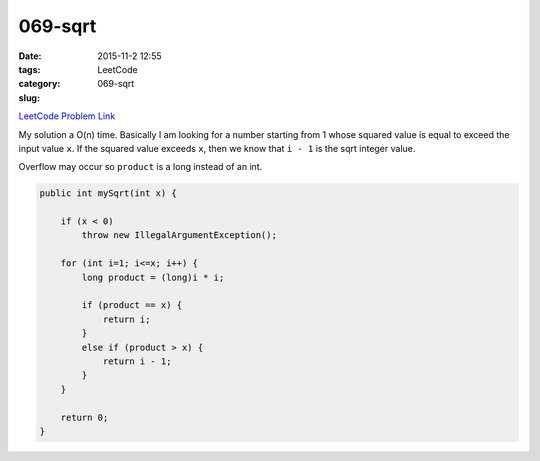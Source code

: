 069-sqrt
########

:date: 2015-11-2 12:55
:tags:
:category: LeetCode
:slug: 069-sqrt

`LeetCode Problem Link <https://leetcode.com/problems/sqrtx/>`_

My solution a O(n) time. Basically I am looking for a number starting from 1 whose squared value is equal to exceed the
input value ``x``. If the squared value exceeds ``x``, then we know that ``i - 1`` is the sqrt integer value.

Overflow may occur so ``product`` is a long instead of an int.

.. code-block:: java

    public int mySqrt(int x) {

        if (x < 0)
            throw new IllegalArgumentException();

        for (int i=1; i<=x; i++) {
            long product = (long)i * i;

            if (product == x) {
                return i;
            }
            else if (product > x) {
                return i - 1;
            }
        }

        return 0;
    }